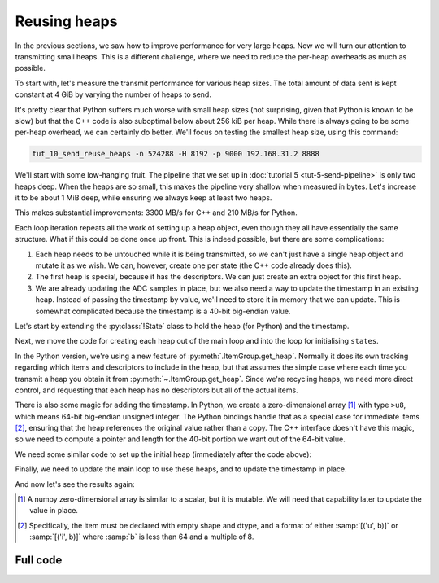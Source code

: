 Reusing heaps
=============
In the previous sections, we saw how to improve performance for very large
heaps. Now we will turn our attention to transmitting small heaps. This is a
different challenge, where we need to reduce the per-heap overheads as much as
possible.

To start with, let's measure the transmit performance for various heap sizes.
The total amount of data sent is kept constant at 4 GiB by varying the number of
heaps to send.

.. image:: tut-10-send-reuse-heaps-before.svg

It's pretty clear that Python suffers much worse with small heap sizes (not
surprising, given that Python is known to be slow) but that the C++ code is
also suboptimal below about 256 kiB per heap. While there is always going to
be some per-heap overhead, we can certainly do better. We'll focus on testing
the smallest heap size, using this command:

.. code-block:: sh

   tut_10_send_reuse_heaps -n 524288 -H 8192 -p 9000 192.168.31.2 8888

We'll start with some low-hanging fruit. The pipeline that we set up in
:doc:`tutorial 5 <tut-5-send-pipeline>` is only two heaps deep. When the heaps
are so small, this makes the pipeline very shallow when measured in bytes.
Let's increase it to be about 1 MiB deep, while ensuring we always keep at
least two heaps.

.. tab-set-code::

 .. code-block:: python
    :dedent: 0

        config = spead2.send.StreamConfig(rate=0.0, max_heaps=max(2, 1024 * 1024 // args.heap_size))
        ...
        states = [State(adc_samples=np.ones(heap_size, np.int8)) for _ in range(config.max_heaps)]

 .. code-block:: c++
    :dedent: 0

        config.set_max_heaps(std::max(std::int64_t(2), 1024 * 1024 / heap_size));
        ...
        std::vector<state> states(config.get_max_heaps());

This makes substantial improvements: 3300 MB/s for C++ and 210 MB/s for
Python.

Each loop iteration repeats all the work of setting up a heap object, even
though they all have essentially the same structure. What if this could be
done once up front. This is indeed possible, but there are some complications:

1. Each heap needs to be untouched while it is being transmitted, so we can't
   just have a single heap object and mutate it as we wish. We can, however,
   create one per state (the C++ code already does this).

2. The first heap is special, because it has the descriptors. We can just
   create an extra object for this first heap.

3. We are already updating the ADC samples in place, but we also need a way to
   update the timestamp in an existing heap. Instead of passing the timestamp
   by value, we'll need to store it in memory that we can update. This is
   somewhat complicated because the timestamp is a 40-bit big-endian value.

Let's start by extending the :py:class:`!State` class to hold the heap (for
Python) and the timestamp.

.. tab-set-code::

 .. code-block:: python

    @dataclass
    class State:
        adc_samples: np.ndarray
        timestamp: np.ndarray
        heap: spead2.send.Heap
        future: asyncio.Future[int] = field(default_factory=asyncio.Future)
        ...

 .. code-block:: c++

    struct state
    {
        std::future<spead2::item_pointer_t> future;
        std::vector<std::int8_t> adc_samples;
        std::uint64_t timestamp;  // big endian
        spead2::send::heap heap;
        ...
    };

Next, we move the code for creating each heap out of the main loop and into
the loop for initialising ``states``.

.. tab-set-code::

 .. code-block:: python
    :dedent: 0

        states = []
        for i in range(config.max_heaps):
            adc_samples = np.ones(heap_size, np.int8)
            timestamp = np.array(0, ">u8")
            item_group["timestamp"].value = timestamp
            item_group["adc_samples"].value = adc_samples
            heap = item_group.get_heap(descriptors="none", data="all")
            states.append(State(adc_samples=adc_samples, timestamp=timestamp, heap=heap))

 .. code-block:: c++
    :dedent: 0

        std::vector<state> states(config.get_max_heaps());
        for (std::size_t i = 0; i < states.size(); i++)
        {
            auto &state = states[i];
            auto &heap = state.heap;
            auto &adc_samples = state.adc_samples;
            auto &timestamp = state.timestamp;
            adc_samples.resize(heap_size);
            heap.add_item(timestamp_desc.id, (char *) &timestamp + 3, 5, true);
            heap.add_item(
                adc_samples_desc.id,
                adc_samples.data(),
                adc_samples.size() * sizeof(adc_samples[0]),
                true
            );
        }

In the Python version, we're using a new feature of
:py:meth:`.ItemGroup.get_heap`. Normally it does its own tracking
regarding which items and descriptors to include in the heap, but that
assumes the simple case where each time you transmit a heap you obtain it
from :py:meth:`~.ItemGroup.get_heap`. Since we're recycling heaps, we need
more direct control, and requesting that each heap has no descriptors but all
of the actual items.

There is also some magic for adding the timestamp. In Python, we create a
zero-dimensional array [#zdarr]_ with type ``>u8``, which means 64-bit big-endian
unsigned integer. The Python bindings handle that as a special case for
immediate items [#imm]_, ensuring that the heap references the original
value rather than a copy. The C++ interface doesn't have this magic, so we
need to compute a pointer and length for the 40-bit portion we want out of the
64-bit value.

We need some similar code to set up the initial heap (immediately after the
code above):

.. tab-set-code::

 .. code-block:: python
    :dedent: 0

        item_group["timestamp"].value = states[0].timestamp
        item_group["adc_samples"].value = states[0].adc_samples
        first_heap = item_group.get_heap(descriptors="all", data="all")

 .. code-block:: c++
    :dedent: 0

        spead2::send::heap first_heap;
        first_heap.add_descriptor(timestamp_desc);
        first_heap.add_descriptor(adc_samples_desc);
        first_heap.add_item(timestamp_desc.id, (char *) &states[0].timestamp + 3, 5, true);
        first_heap.add_item(
            adc_samples_desc.id,
            states[0].adc_samples.data(),
            states[0].adc_samples.size() * sizeof(states[0].adc_samples.size()),
            true
        );

Finally, we need to update the main loop to use these heaps, and to update the
timestamp in place.

.. tab-set-code::

 .. code-block:: python
    :dedent: 0

        for i in range(n_heaps):
            state = states[i % len(states)]
            await state.future  # Wait for any previous use of this state to complete
            state.adc_samples.fill(np.int_(i))
            state.timestamp[()] = i * heap_size
            heap = first_heap if i == 0 else state.heap
            state.future = stream.async_send_heap(heap)

 .. code-block:: c++
    :dedent: 0

    #include <spead2/common_endian.h>
    ...

        for (int i = 0; i < n_heaps; i++)
        {
            auto &state = states[i % states.size()];
            // Wait for any previous use of this state to complete
            state.future.wait();
            auto &heap = (i == 0) ? first_heap : state.heap;
            auto &adc_samples = state.adc_samples;
            state.timestamp = spead2::htobe(std::uint64_t(i * heap_size));
            std::fill(adc_samples.begin(), adc_samples.end(), i);
            state.future = stream.async_send_heap(heap, boost::asio::use_future);
        }

And now let's see the results again:

.. image:: tut-10-send-reuse-heaps-after.svg

.. [#zdarr] A numpy zero-dimensional array is similar to a scalar, but it is
   mutable. We will need that capability later to update the value in place.

.. [#imm] Specifically, the item must be declared with empty shape and dtype,
   and a format of either :samp:`[('u', b)]` or :samp:`[('i', b)]` where
   :samp:`b` is less than 64 and a multiple of 8.


Full code
---------
.. tab-set-code::

   .. literalinclude:: ../examples/tut_10_send_reuse_heaps.py
      :language: python

   .. literalinclude:: ../examples/tut_10_send_reuse_heaps.cpp
      :language: c++
